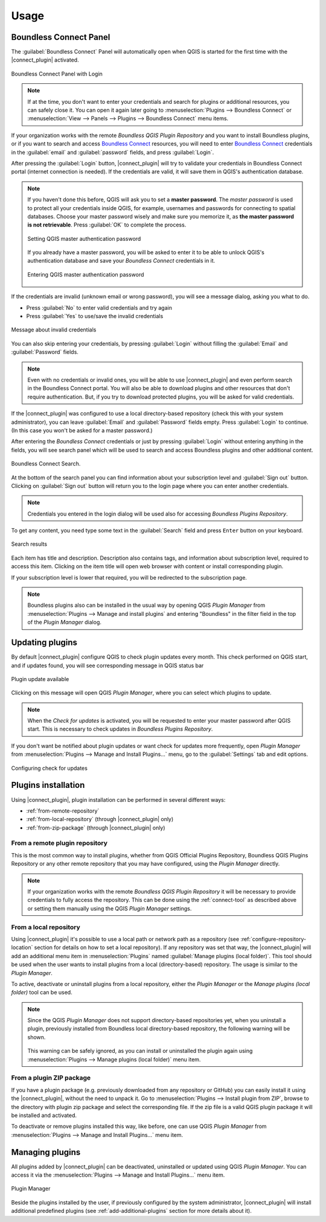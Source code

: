 Usage
=====

.. _connect-tool:

Boundless Connect Panel
-----------------------

The :guilabel:`Boundless Connect` Panel will automatically open when QGIS is started for the first time with the |connect_plugin| activated.

.. figure:: img/connect-dock.png
   :align: center

   Boundless Connect Panel with Login

.. note::

   If at the time, you don't want to enter your credentials and search for plugins or additional resources, you can safely close it. You can open it again later going to :menuselection:`Plugins --> Boundless Connect` or :menuselection:`View --> Panels --> Plugins --> Boundless Connect` menu items.

If your organization works with the remote *Boundless QGIS Plugin Repository* and you want to install Boundless plugins, or if you want to search and access `Boundless Connect <https://connect.boundlessgeo.com/>`_ resources, you will need to enter `Boundless Connect <https://connect.boundlessgeo.com/>`_
credentials in the :guilabel:`email` and :guilabel:`password` fields, and press :guilabel:`Login`.

After pressing the :guilabel:`Login` button, |connect_plugin| will try to validate your credentials in Boundless Connect portal (internet connection is needed).
If the credentials are valid, it will save them in QGIS's authentication database.

.. note::

   If you haven't done this before, QGIS will ask you to set a **master password**.
   The *master password* is used to protect all your credentials inside QGIS,
   for example, usernames and passwords for connecting to spatial databases. Choose
   your master password wisely and make sure you memorize it, as **the master
   password is not retrievable**. Press :guilabel:`OK` to complete the process.

   .. figure:: img/add-master-password.png
      :align: center

      Setting QGIS master authentication password

   If you already have a master password, you will be asked to enter it to be able to unlock
   QGIS's authentication database and save your *Boundless Connect* credentials in it.

   .. figure:: img/enter-master-password.png
      :align: center

      Entering QGIS master authentication password

If the credentials are invalid (unknown email or wrong password), you will see
a message dialog, asking you what to do.

* Press :guilabel:`No` to enter valid credentials and try again
* Press :guilabel:`Yes` to use/save the invalid credentials

.. figure:: img/invalid-credentials.png
   :align: center

   Message about invalid credentials

You can also skip entering your credentials, by pressing :guilabel:`Login` without filling the :guilabel:`Email` and :guilabel:`Password` fields.

.. note::

   Even with no credentials or invalid ones, you will be able to use |connect_plugin| and even
   perform search in the Boundless Connect portal. You will also be able to download plugins
   and other resources that don't require authentication. But, if you try to download protected
   plugins, you will be asked for valid credentials.

If the |connect_plugin| was configured to use a local directory-based
repository (check this with your system administrator), you can leave
:guilabel:`Email` and :guilabel:`Password` fields empty. Press :guilabel:`Login`
to continue. (In this case you won't be asked for a master password.)

After entering the *Boundless Connect* credentials or just by pressing :guilabel:`Login`
without entering anything in the fields, you will see search panel which will
be used to search and access Boundless plugins and other additional content.

.. figure:: img/search-panel.png
   :align: center

   Boundless Connect Search.

At the bottom of the search panel you can find information about your subscription
level and :guilabel:`Sign out` button. Clicking on :guilabel:`Sign out` button will
return you to the login page where you can enter another credentials.

.. note::

   Credentials you entered in the login dialog will be used also for accessing
   *Boundless Plugins Repository*.

To get any content, you need type some text in the :guilabel:`Search` field and press
``Enter`` button on your keyboard.

.. figure:: img/search-results.png
   :align: center

   Search results

Each item has title and description. Description also contains tags, and information
about subscription level, required to access this item. Clicking on the item title
will open web browser with content or install corresponding plugin.

If your subscription level is lower that required, you will be redirected to the
subscription page.

.. note::

   Boundless plugins also can be installed in the usual way by opening QGIS
   *Plugin Manager* from :menuselection:`Plugins --> Manage and install plugins`
   and entering "Boundless" in the filter field in the top of the *Plugin Manager*
   dialog.

.. _updating-plugins:

Updating plugins
----------------

By default |connect_plugin| configure QGIS to check plugin updates every month.
This check performed on QGIS start, and if updates found, you will see
corresponding message in QGIS status bar

.. figure:: img/update-available.png
   :align: center

   Plugin update available

Clicking on this message will open QGIS *Plugin Manager*, where you can select
which plugins to update.

.. note::

   When the *Check for updates* is activated, you will be requested to enter
   your master password after QGIS start. This is necessary to check updates in
   *Boundless Plugins Repository*.

If you don't want be notified about plugin updates or want check for updates
more frequently, open *Plugin Manager* from
:menuselection:`Plugins --> Manage and Install Plugins...` menu, go to the
:guilabel:`Settings` tab and edit options.

.. figure:: img/check-updates.png
   :align: center

   Configuring check for updates


Plugins installation
--------------------

Using |connect_plugin|, plugin installation can be performed in several
different ways:

* :ref:`from-remote-repository`
* :ref:`from-local-repository` (through |connect_plugin| only)
* :ref:`from-zip-package` (through |connect_plugin| only)

.. _from-remote-repository:

From a remote plugin repository
...............................

This is the most common way to install plugins, whether from QGIS Official
Plugins Repository, Boundless QGIS Plugins Repository or any other remote
repository that you may have configured, using the *Plugin Manager* directly.

.. note::

   If your organization works with the remote *Boundless QGIS Plugin Repository*
   it will be necessary to provide credentials to fully access the repository.
   This can be done using the :ref:`connect-tool` as described above or
   setting them manually using the QGIS *Plugin Manager* settings.

.. _from-local-repository:

From a local repository
.......................

Using |connect_plugin| it's possible to use a local path or network path as
a repository (see :ref:`configure-repository-location` section for details on
how to set a local repository). If any repository was set that way, the
|connect_plugin| will add an additional menu item in :menuselection:`Plugins`
named :guilabel:`Manage plugins (local folder)`. This tool should be used when
the user wants to install plugins from a local (directory-based) repository.
The usage is similar to the *Plugin Manager*.

To active, deactivate or uninstall plugins from a local repository, either the
*Plugin Manager* or the *Manage plugins (local folder)* tool can be used.

.. Note::

   Since the QGIS *Plugin Manager* does not support directory-based repositories
   yet, when you uninstall a plugin, previously installed from Boundless local
   directory-based repository, the following warning will be shown.

   .. figure:: img/plugin-uninstall.png
      :align: center

   This warning can be safely ignored, as you can install or uninstalled the
   plugin again using :menuselection:`Plugins --> Manage plugins (local folder)`
   menu item.

.. _from-zip-package:

From a plugin ZIP package
.........................

If you have a plugin package (e.g. previously downloaded from any repository or
GitHub) you can easily install it using the |connect_plugin|, without the need
to unpack it. Go to :menuselection:`Plugins --> Install plugin from ZIP`,
browse to the directory with plugin zip package and select the corresponding
file. If the zip file is a valid QGIS plugin package it will be installed and
activated.

To deactivate or remove plugins installed this way, like before, one can use
QGIS *Plugin Manager* from :menuselection:`Plugins --> Manage and Install Plugins...`
menu item.

.. _managing-plugins:

Managing plugins
----------------

All plugins added by |connect_plugin| can be deactivated, uninstalled or
updated using QGIS *Plugin Manager*. You can access it via the
:menuselection:`Plugins --> Manage and Install Plugins...` menu item.

.. figure:: img/managing-plugins.png
   :align: center

   Plugin Manager

Beside the plugins installed by the user, if previously configured by the system
administrator, |connect_plugin| will install additional predefined plugins (see
:ref:`add-additional-plugins` section for more details about it).
